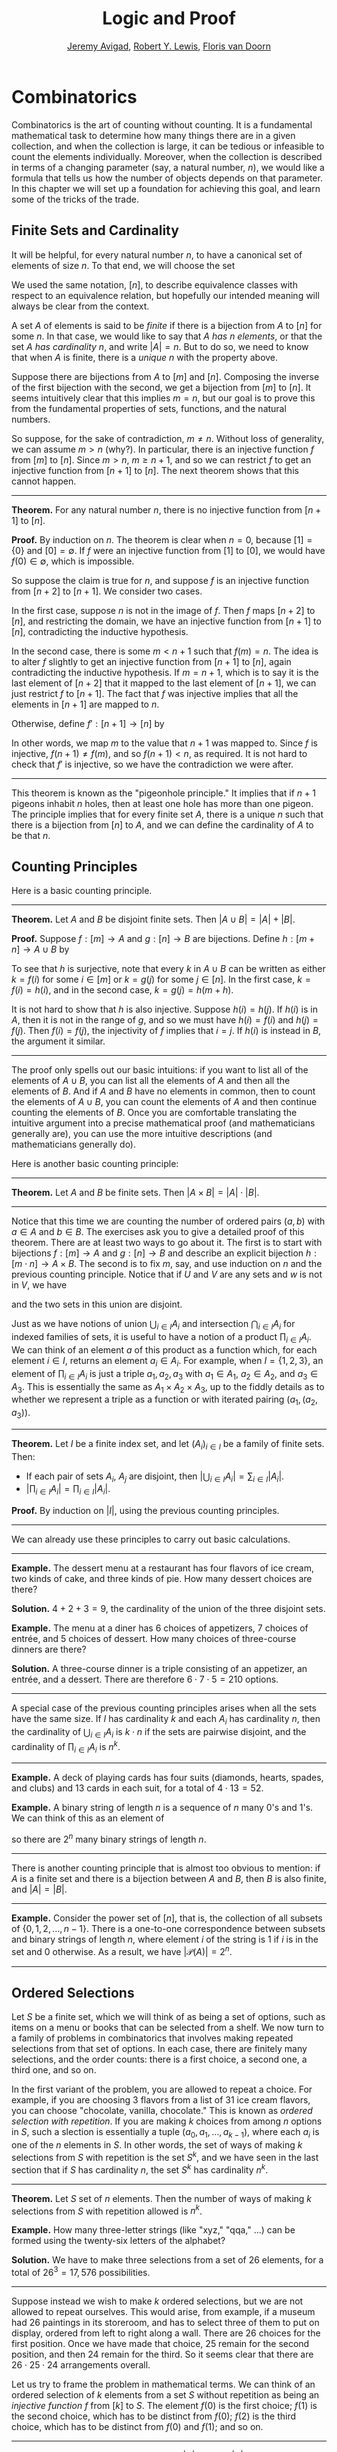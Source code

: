 #+Title: Logic and Proof
#+Author: [[http://www.andrew.cmu.edu/user/avigad][Jeremy Avigad]], [[http://www.andrew.cmu.edu/user/rlewis1/][Robert Y. Lewis]],  [[http://www.contrib.andrew.cmu.edu/~fpv/][Floris van Doorn]]

* Combinatorics
:PROPERTIES:
  :CUSTOM_ID: Combinatorics
:END:

Combinatorics is the art of counting without counting. It is a
fundamental mathematical task to determine how many things there are
in a given collection, and when the collection is large, it can be
tedious or infeasible to count the elements individually. Moreover,
when the collection is described in terms of a changing parameter
(say, a natural number, $n$), we would like a formula that tells us
how the number of objects depends on that parameter. In this chapter
we will set up a foundation for achieving this goal, and learn some of
the tricks of the trade.

** Finite Sets and Cardinality

It will be helpful, for every natural number $n$, to have a canonical
set of elements of size $n$. To that end, we will choose the set
\begin{equation*}
[n] = \{ m \mid m < n \} = \{ 0, 1, \ldots, n-1 \}.
\end{equation*}
We used the same notation, $[n]$, to describe equivalence classes with
respect to an equivalence relation, but hopefully our intended meaning
will always be clear from the context.

A set $A$ of elements is said to be /finite/ if there is a bijection
from $A$ to $[n]$ for some $n$. In that case, we would like to say
that $A$ /has $n$ elements/, or that the set $A$ /has cardinality/
$n$, and write $|A| = n$. But to do so, we need to know that when $A$
is finite, there is a /unique/ $n$ with the property above.

Suppose there are bijections from $A$ to $[m]$ and $[n]$. Composing
the inverse of the first bijection with the second, we get a bijection
from $[m]$ to $[n]$. It seems intuitively clear that this implies $m =
n$, but our goal is to prove this from the fundamental properties of
sets, functions, and the natural numbers.

So suppose, for the sake of contradiction, $m \neq n$. Without loss of
generality, we can assume $m > n$ (why?). In particular, there is an
injective function $f$ from $[m]$ to $[n]$. Since $m > n$, $m \geq n+1$,
and so we can restrict $f$ to get an injective function from $[n+1]$
to $[n]$. The next theorem shows that this cannot happen.

#+HTML: <hr>
#+LATEX: \horizontalrule

*Theorem.* For any natural number $n$, there is no injective function
from $[n+1]$ to $[n]$.

*Proof.* By induction on $n$. The theorem is clear when $n = 0$,
because $[1] = \{ 0 \}$ and $[0] = \emptyset$. If $f$ were an
injective function from $[1]$ to $[0]$, we would have $f(0) \in
\emptyset$, which is impossible.

So suppose the claim is true for $n$, and suppose $f$ is an injective
function from $[n+2]$ to $[n+1]$. We consider two cases.

In the first case, suppose $n$ is not in the image of $f$. Then $f$
maps $[n+2]$ to $[n]$, and restricting the domain, we have an
injective function from $[n+1]$ to $[n]$, contradicting the inductive
hypothesis.

In the second case, there is some $m < n + 1$ such that $f(m) =
n$. The idea is to alter $f$ slightly to get an injective function
from $[n+1]$ to $[n]$, again contradicting the inductive
hypothesis. If $m = n + 1$, which is to say it is the last element of
$[n+2]$ that it mapped to the last element of $[n+1]$, we can just
restrict $f$ to $[n+1]$. The fact that $f$ was injective implies that
all the elements in $[n+1]$ are mapped to $n$.

Otherwise, define $f' : [n+1] \to [n]$ by
\begin{equation*}
f'(i) =
  \begin{cases}
    f(i) & \mbox{if $i \neq m$} \\
    f(n+1) & \mbox{if $i = m$.}
  \end{cases}
\end{equation*}
In other words, we map $m$ to the value that $n+1$ was mapped
to. Since $f$ is injective, $f(n+1) \neq f(m)$, and so $f(n+1) < n$,
as required. It is not hard to check that $f'$ is injective, so we
have the contradiction we were after.

#+HTML: <hr>
#+LATEX: \horizontalrule

This theorem is known as the "pigeonhole principle." It implies that
if $n + 1$ pigeons inhabit $n$ holes, then at least one hole has more
than one pigeon. The principle implies that for every finite set $A$,
there is a unique $n$ such that there is a bijection from $[n]$ to
$A$, and we can define the cardinality of $A$ to be that $n$.

** Counting Principles
:PROPERTIES:
  :CUSTOM_ID: Counting_Principles
:END:

Here is a basic counting principle.

#+HTML: <hr>
#+LATEX: \horizontalrule

*Theorem.* Let $A$ and $B$ be disjoint finite sets. Then $| A \cup B |
= | A | + | B |$.

*Proof.* Suppose $f : [m] \to A$ and $g : [n] \to B$ are
bijections. Define $h : [m + n] \to A \cup B$ by
\begin{equation*}
h(i) =
  \begin{cases}
    f(i) & \mbox{if $i < m$} \\
    g(i - m) & \mbox{if $m \leq i < m + n$}    
  \end{cases}
\end{equation*}
To see that $h$ is surjective, note that every $k$ in $A \cup B$ can
be written as either $k = f(i)$ for some $i \in [m]$ or $k = g(j)$ for
some $j \in [n]$. In the first case, $k = f(i) = h(i)$, and in the
second case, $k = g(j) = h(m + h)$.

It is not hard to show that $h$ is also injective. Suppose $h(i) =
h(j)$. If $h(i)$ is in $A$, then it is not in the range of $g$, and so
we must have $h(i) = f(i)$ and $h(j) = f(j)$. Then $f(i) = f(j)$, the
injectivity of $f$ implies that $i = j$. If $h(i)$ is instead in $B$,
the argument it similar.

#+HTML: <hr>
#+LATEX: \horizontalrule

The proof only spells out our basic intuitions: if you want to list
all of the elements of $A \cup B$, you can list all the elements of
$A$ and then all the elements of $B$. And if $A$ and $B$ have no
elements in common, then to count the elements of $A \cup B$, you can
count the elements of $A$ and then continue counting the elements of
$B$. Once you are comfortable translating the intuitive argument into a
precise mathematical proof (and mathematicians generally are), you can
use the more intuitive descriptions (and mathematicians generally do).

Here is another basic counting principle:

#+HTML: <hr>
#+LATEX: \horizontalrule

*Theorem.* Let $A$ and $B$ be finite sets. Then $| A \times B | = |
A | \cdot | B |$.

#+HTML: <hr>
#+LATEX: \horizontalrule

Notice that this time we are counting the number of ordered pairs $(a,
b)$ with $a \in A$ and $b \in B$. The exercises ask you to give a
detailed proof of this theorem. There are at least two ways to go
about it. The first is to start with bijections $f : [m] \to A$ and
$g : [n] \to B$ and describe an explicit bijection $h : [m \cdot n]
\to A \times B$. The second is to fix $m$, say, and use induction on
$n$ and the previous counting principle. Notice that if $U$ and $V$
are any sets and $w$ is not in $V$, we have
\begin{equation*}
U \times (V \cup \{ w \}) = (U \times V) \cup (U \times \{w\}),
\end{equation*}
and the two sets in this union are disjoint.

Just as we have notions of union $\bigcup_{i\in I} A_i$ and
intersection $\bigcap_{i \in I} A_i$ for indexed families of sets, it
is useful to have a notion of a product $\prod_{i \in I} A_i$. We can
think of an element $a$ of this product as a function which, for each
element $i \in I$, returns an element $a_i \in A_i$. For example, when
$I = \{1, 2, 3\}$, an element of $\prod_{i \in I} A_i$ is just a
triple $a_1, a_2, a_3$ with $a_1 \in A_1$, $a_2 \in A_2$, and $a_3 \in
A_3$. This is essentially the same as $A_1 \times A_2 \times A_3$, up
to the fiddly details as to whether we represent a triple as a
function or with iterated pairing $(a_1, (a_2, a_3))$.

#+HTML: <hr>
#+LATEX: \horizontalrule

*Theorem.* Let $I$ be a finite index set, and let $(A_i)_{i \in I}$ be
a family of finite sets. Then:
- If each pair of sets $A_i$, $A_j$ are disjoint, then $|\bigcup_{i \in
  I} A_i| = \sum_{i \in I} | A_i |$.
- $| \prod_{i \in I} A_i | = \prod_{i \in I} | A_i |$.

*Proof.* By induction on $|I|$, using the previous counting principles.

#+HTML: <hr>
#+LATEX: \horizontalrule

We can already use these principles to carry out basic calculations.

#+HTML: <hr>
#+LATEX: \horizontalrule

*Example.* The dessert menu at a restaurant has four flavors of ice
cream, two kinds of cake, and three kinds of pie. How many dessert
choices are there?

*Solution.* $4 + 2 + 3 = 9$, the cardinality of the union of the three
disjoint sets.

*Example.* The menu at a diner has 6 choices of appetizers, 7 choices
of entrée, and 5 choices of dessert. How many choices of three-course
dinners are there?

*Solution.* A three-course dinner is a triple consisting of an
appetizer, an entrée, and a dessert. There are therefore $6 \cdot 7
\cdot 5 = 210$ options.

#+HTML: <hr>
#+LATEX: \horizontalrule

A special case of the previous counting principles arises when all the
sets have the same size. If $I$ has cardinality $k$ and each $A_i$ has
cardinality $n$, then the cardinality of $\bigcup_{i \in I} A_i$ is $k
\cdot n$ if the sets are pairwise disjoint, and the cardinality of
$\prod_{i \in I} A_i$ is $n^k$.

#+HTML: <hr>
#+LATEX: \horizontalrule

*Example.* A deck of playing cards has four suits (diamonds, hearts,
spades, and clubs) and 13 cards in each suit, for a total of $4 \cdot
13 = 52$.

*Example.* A binary string of length $n$ is a sequence of $n$ many
0's and 1's. We can think of this as an element of 
\begin{equation*}
\{0, 1\}^n = \prod_{i < n} \{0, 1\},
\end{equation*}
so there are $2^n$ many binary strings of length $n$.

#+HTML: <hr>
#+LATEX: \horizontalrule

There is another counting principle that is almost too obvious to
mention: if $A$ is a finite set and there is a bijection between $A$
and $B$, then $B$ is also finite, and $|A| = |B|$.

#+HTML: <hr>
#+LATEX: \horizontalrule

*Example.* Consider the power set of $[n]$, that is, the collection of
all subsets of $\{0, 1, 2, \ldots, n-1\}$. There is a one-to-one
correspondence between subsets and binary strings of length $n$, where
element $i$ of the string is $1$ if $i$ is in the set and $0$
otherwise. As a result, we have $| \mathcal P (A) | = 2^n$.

#+HTML: <hr>
#+LATEX: \horizontalrule

** Ordered Selections

Let $S$ be a finite set, which we will think of as being a set of
options, such as items on a menu or books that can be selected from a
shelf. We now turn to a family of problems in combinatorics that involves
making repeated selections from that set of options. In each case,
there are finitely many selections, and the order counts: there is a
first choice, a second one, a third one, and so on.

In the first variant of the problem, you are allowed to repeat a
choice. For example, if you are choosing 3 flavors from a list of 31
ice cream flavors, you can choose "chocolate, vanilla, chocolate."
This is known as /ordered selection with repetition/. If you are
making $k$ choices from among $n$ options in $S$, such a slection is
essentially a tuple $(a_0, a_1, \ldots, a_{k-1})$, where each $a_i$ is
one of the $n$ elements in $S$. In other words, the set of ways of
making $k$ selections from $S$ with repetition is the set $S^k$, and
we have seen in the last section that if $S$ has cardinality $n$, the
set $S^k$ has cardinality $n^k$.

#+HTML: <hr>
#+LATEX: \horizontalrule

*Theorem.* Let $S$ set of $n$ elements. Then the number of ways of making
$k$ selections from $S$ with repetition allowed is $n^k$.

*Example.* How many three-letter strings (like "xyz," "qqa," ...) can
be formed using the twenty-six letters of the alphabet?

*Solution.* We have to make three selections from a set of 26
elements, for a total of $26^3 = 17,576$ possibilities.

#+HTML: <hr>
#+LATEX: \horizontalrule

Suppose instead we wish to make $k$ ordered selections, but we are not
allowed to repeat ourselves. This would arise, from example, if a
museum had 26 paintings in its storeroom, and has to select three of
them to put on display, ordered from left to right along a wall. There
are 26 choices for the first position. Once we have made that choice,
25 remain for the second position, and then 24 remain for the
third. So it seems clear that there are $26 \cdot 25 \cdot 24$
arrangements overall.

Let us try to frame the problem in mathematical terms. We can think of
an ordered selection of $k$ elements from a set $S$ without repetition
as being an /injective function/ $f$ from $[k]$ to $S$. The element
$f(0)$ is the first choice; $f(1)$ is the second choice, which has to
be distinct from $f(0)$; $f(2)$ is the third choice, which has to be
distinct from $f(0)$ and $f(1)$; and so on.

#+HTML: <hr>
#+LATEX: \horizontalrule

*Theorem.* Let $A$ and $B$ be finite sets, with $|A| = k$ and $|B| =
n$, and $k \le n$, The number of injective functions from $A$
to $B$ is $n \cdot (n - 1) \cdot \ldots \cdot (n - k + 1)$.

*Proof.* Using induction on $k$, we will show that for every $A$, $B$,
and $n \geq k$, the claim holds. When $k = 0$ and there is only one
injective function, namely the function with empty domain. Suppose $A$
has cardinality $k + 1$, let $a_0$ be any element of $A$. Then any
injective function from $A$ to $B$ can be obtained by choosing an
element $b_0$ for the image of $a_0$, and then choosing an injective
function from $A \setminus \{ a_0 \}$ to $B \setminus \{ b_0
\}$. There are $n$ choices of $b_0$, and since $| A \setminus \{ a_0
\} | = n - 1$ and $|B \setminus \{ b_0 \} | = k - 1$, there are
$(n - 1) \cdot \ldots \cdot (n - k + 1)$ choices of the injective
function, by the inductive hypothesis.

*Theorem.* Let $S$ be a finite set, with $|S| = n$. Then the number of
ways of making $k$ selections from $S$ without repetition allowed is
$n \cdot (n - 1) \cdot \ldots \cdot (n - k + 1)$.

*Proof.* This is just a restatement of the previous theorem, where $A
= [k]$ and $B = S$.

#+HTML: <hr>
#+LATEX: \horizontalrule

If $A$ is a finite set, a bijection $f$ from $S$ to $S$ is also called
a /permutation/ of $S$. The previous theorem shows that if $|S| = n$
then the number of permutations of $A$ is $n \cdot (n - 1) \cdot
\ldots \cdot 1$. This quantity comes up so often that it has a name,
$n$ /factorial/, and a special notation, $n!$. If we think of the
elements of $S$ listed in some order, a permutation of $S$ is
essentially an ordered selection of $n$ elements from $S$ without
repetition: we choose where to map the first element, then the second
element, and so on. It is a useful convention to take $0!$ to be equal
to $1$.

The more general case where we are choosing only $k$ elements from a
set $S$ is called a \(k\)-permutation of $S$. The theorem above says
that the number of \(k\)-permutations of an \(n\)-element set is equal to
$n! / (n - k)!$, because if you expand the numerator and denominator
into products and cancel, you get exactly the $n \cdot (n - 1) \cdot
\ldots \cdot (n - k + 1)$. This number is often denoted $P(n, k)$ or
$P^n_k$, or some similar variant. So we have $P(n, k) = n! / (n -
k)!$. Notice that the expression on the right side of the equality
provides an efficient way of writing the value of $P(n, k)$, but an
inefficient way of calculating it.

** Combinations and Binomial Coefficients
:PROPERTIES:
  :CUSTOM_ID: Combinations_and_Binomial_Coefficients
:END:


In the last section, we calculated the number of ways in which a
museum could arrange three paintings along a wall, chosen from among
26 paintings in its storeroom. By the final observation in the
previous section, we can write this number as $26! / 23!$.

Suppose now we want to calculate the number of ways that a museum can
choose three paintings from its storeroom to put on display, where we
do not care about the order. In other words, if $a$, $b$, and $c$ are
paintings, we do not want to distinguish between choosing $a$ then $b$
then $c$ and choosing $c$ then $b$ then $a$. When we were arranging
paintings along all wall, it made sense to consider these two
different arrangements, but if we only care about the /set/ of
elements we end up with at the end, the order that we choose them does
not matter. 

The problem is that each set of three paintings will be counted
multiple times. In fact, each one will be counted six times: there are
$3! = 6$ permutations of the set $\{a, b, c\}$, for example. So to
count the number of outcomes we simply need to divide by 6. In other
words, the number we want is $\frac{26!}{3! \cdot 23!}$.

There is nothing special about the numbers $26$ and $3$. The same
formula holds for what we will call /unordered selections of $k$
elements from a set of $n$ elements/, or /$k$-combinations from an
\(n\)-element set/. Our goal is once again to describe the situation in
precise mathematical terms, at which point we will be able to state
the formula as a theorem.

In fact, describing the situation in more mathematical terms is quite
easy to do. If $S$ is a set of $n$ elements, an unordered selection of
$k$ elements from $S$ is just a subset of $S$ that has cardinality $k$.

#+HTML: <hr>
#+LATEX: \horizontalrule

*Theorem.* Let $S$ be any set with cardinality $n$, and let $k \leq
n$. Then the number of subsets of $S$ of cardinality $k$ is
$\frac{n!}{k!(n-k)!}$.

*Proof.* Let $U$ be the set of unordered selections of $k$ elements
from $S$, let $V$ be the set of permutations of $[k]$, and let $W$ be the set of
/ordered/ selections of $k$ elements from $S$. There is a bijection
between $U \times V$ and $W$: given any \(k\)-element subset $\{ a_0, \ldots,
a_{k-1} \}$ of $S$, each permutation gives a different ordered
selection.

By the counting principles, we have
\begin{equation*}
P(n, k) = |W| = |U \times V| = |U| \cdot |V| = |U| \cdot k!,
\end{equation*}
so we have $|U| = P(n,k) / k! = \frac{n!}{k!(n-k)!}$.

*Example.* Someone is going on vacation and wants to choose three
outfits from ten in their closet to pack in their suitcase. How many
choices do they have?

*Solution.* $\frac{10!}{3! 7!} = \frac{10 \cdot 9 \cdot 8}{3 \cdot 2
\cdot 1} = 120$. 

#+HTML: <hr>
#+LATEX: \horizontalrule

The number of unordered selections of $k$ elements from a set of size
$n$, or, equivalently, the number of \(k\)-combinations from an
\(n\)-element set, is typically denoted by $\binom{n}{k}$, $C(n, k)$,
$C^n_k$, or something similar. We will use the first notation, because
it is most common. Notice that $\binom{n}0 = 1$ for every $n$; this
makes sense, because there is exactly one subset of any \(n\)-element
set of cardinality $0$.

Here is one important property of this function.

#+HTML: <hr>
#+LATEX: \horizontalrule

*Theorem.* For every $n$ and $k \leq n$, we have $\binom{n}{k} =
\binom{n}{n - k}$.

*Proof.* This is an easy calculation:
\begin{equation*}
\frac{n!}{(n - k)! (n - (n - k))!} = \frac{n!}{(n - k)! k!}.
\end{equation*}
But it is also easy to see from the combinatorial interpretation:
choosing $k$ outfits from $n$ to take on vacation is the same task as
choosing $n - k$ outfits to leave home.

#+HTML: <hr>
#+LATEX: \horizontalrule

Here is another important property.

#+HTML: <hr>
#+LATEX: \horizontalrule

*Theorem.* For every $n$ and $k$, if $k + 1 \leq n$, then
\begin{equation*}
\binom{n+1}{k+1} = \binom{n}{k+1} + \binom{n}{k}.
\end{equation*}

*Proof.* One way to understand this theorem is in terms of the 
combinatorial interpretation. Suppose you want to choose $k+1$ outfits
out of $n + 1$. Set aside one outfit, say, the blue one. Then you have two
choices: you can either choose $k+1$ outfits from the remaining ones,
with $\binom{n}{k+1}$ possibilities; or you can take the blue one, and
choose $k$ outfits from the remaining ones.

The theorem can also be proved by direct calculation. We can express
the left-hand side of the equation as follows:
\begin{align*}
\binom{n+1}{k+1} & = \frac{(n + 1)!}{(k+1)!((n+1)-(k+1))!} \\
& = \frac{(n + 1)!}{(k+1)!(n - k)!}
\end{align*}
Similarly, we can simplify the right-hand side:
\begin{align*}
\binom{n}{k+1} + \binom{n}{k} & = \frac{n!}{(k+1)!(n-(k+1))!} + \frac{n!}{k!(n-k)!} \\
& = \frac{n!(n-k)}{(k+1)!(n-k-1)!(n-k)} + \frac{(k+1)n!}{(k+1)k!(n-k)!} \\
& = \frac{n!(n-k)}{(k+1)!(n-k)!} + \frac{(k+1)n!}{(k+1)!(n-k)!} \\
& = \frac{n!(n-k + k + 1)}{(k+1)!(n-k)!} \\
& = \frac{n!(n + 1)}{(k+1)!(n-k)!} \\
& = \frac{(n + 1)!}{(k+1)!(n-k)!}
\end{align*}
Thus the left-hand side and the right-hand side are equal.

#+HTML: <hr>
#+LATEX: \horizontalrule

For every $n$, we know $\binom{n}{0} = \binom{n}{n} = 1$. The previous
theorem then gives a recipe to compute all the binomial coefficients:
once we have determine $\binom{n}{k}$ for some $n$ and every $k \leq
n$, we can determine the values of $\binom{n+1}{k}$ for every $k \leq
n + 1$ using the recipe above. The results can be displayed
graphically in what is known as /Pascal's triangle/:

# Thanks to http://www.bedroomlan.org/coding/pascals-triangle-latex 
# for the typesetting
\begin{center}
\begin{tabular}{rccccccccc}
    &    &    &  1\\\noalign{\smallskip\smallskip}
    &    &    &  1 &    &  1\\\noalign{\smallskip\smallskip}
    &    &  1 &    &  2 &    &  1\\\noalign{\smallskip\smallskip}
    &  1 &    &  3 &    &  3 &    &  1\\\noalign{\smallskip\smallskip}
  1 &    &  4 &    &  6 &    &  4 &    &  1\\\noalign{\smallskip\smallskip}
\end{tabular}
\end{center}
Specifically, if we start counting at $0$, the \(k\)th element of the
\(n\)th row is equal to $\binom{n}{k}$.

There is also a connection between $\binom{n}{k}$ and the
polynomials $(a + b)^n$, namely, that the \(k\)th coefficient of $(a +
b)^n$ is exactly $\binom{n}{k}$. For example, we have
\begin{equation*}
(a + b)^4 = a^4 + 4 a^3 b + 6 a^2 b^2 + 4 a b^3 + b^4.
\end{equation*}
For that reason, the values $\binom{n}{k}$ are often called /binomial
coefficients/, and the statement that
\begin{equation*}
(a + b)^n = \sum_{k \le n} \binom{n}{k} a^{n-k} b^k
\end{equation*}
is known as the /binomial theorem/.

There are a couple of ways of seeing why this theorem holds. One
is to expand the polynomial, 
\begin{equation*}
(a + b)^n = (a + b) (a + b) \cdots (a + b)
\end{equation*}
and notice that the coefficient of the term $a^{n-k} b^k$ is equal to
the number of ways of taking the summand $b$ in exactly $k$ positions,
and $a$ in the remaining $n - k$ positions. Another way to prove the
result is to use induction on $n$, and use the identity
$\binom{n+1}{k+1} = \binom{n}{k+1} + \binom{n}{k}$. The details are
left as an exercise.

Finally, we have considered ordered selections with and without
repetitions, and unordered selections without repetitions. What about
unordered selections with repetitions? In other words, given a set
$S$ with $n$ elements, we would like to know how many ways there are
of making $k$ choices, where we can choose elements of $S$ repeatedly,
but we only care about the number of times each element was chosen,
and not the order. We have the following:

#+HTML: <hr>
#+LATEX: \horizontalrule

The number of unordered selections of $k$ elements from an \(n\)-element
set, with repetition, is $\binom{n + k - 1}{k}$.

#+HTML: <hr>
#+LATEX: \horizontalrule

A proof of this is outlined in the exercises.


** The Inclusion-Exclusion Principle

Let $A$ and $B$ be any two subsets of some domain, $U$. Then $A = A
\setminus B \cup (A \cap B)$, and the two sets in the union are
disjoint, so we have $|A| = |A \setminus B| + |A \cap B|$. This means $|A
\setminus B| = |A| - |A \cap B|$. Intuitively, this makes sense: we
can count the elements of $A \setminus B$ by counting the elements in
$A$, and then subtracting the number of elements that are in both $A$
and $B$.

Similarly, we have $A \cup B = A \cup (B \setminus A)$, and the two
sets on the right-hand side of this equation are disjoint, so we have
\begin{equation*}
  |A \cup B| = |A| + |B \setminus A| = |A| + |B| - |A \cap B|.
\end{equation*}
If we draw a Venn diagram, this makes sense: to count the elements in
$A \cup B$, we can add the number of elements in $A$ to the number of
elements in $B$, but then we have to subtract the number of elements
of both.

What happen when there are three sets? To compute $|A \cup B \cup C|$,
we can start by adding the number of elements in each, and then
subtracting the number of elements of $| A \cap B |$, $|A \cap C|$,
and $|B \cap C|$, each of which have been double-counted. But thinking
about the Venn diagram should help us realize that then we have
over-corrected: each element of $A \cap B \cap C$ was counted three
times in the original sum, and the subtracted three times. So we need
to add them back in:
\begin{equation*}
  | A \cup B \cup C | = | A | + | B | + | C | - 
    | A \cap B | - | A \cap C | - | B \cap C | + | A \cap B \cap C |. 
\end{equation*}

This generalizes to any number of sets. To state the general result, suppose
the sets are numbered $A_0, \ldots, A_{n-1}$. For each nonempty subset
$I$ of $\{0, \ldots, n-1 \}$, consider $\bigcap_{i \in I} A_i$. If
$|I|$ is odd (that is, equal to 1, 3, 5, \ldots) we want to add the
cardinality of the intersection; if it is even we want to subtract it. This
recipe is expressed compactly by the following formula:
\begin{equation*}
\left| \bigcup_{i < n} A_i \right| = 
  \sum_{\emptyset \ne I \subseteq [n]} 
    (-1)^{|I|} \left| \bigcap_{i \in I} A_i \right| 
\end{equation*}
You are invited to try proving this as an exercise, if you are
ambitious. The following example illustrates its use:

#+HTML: <hr>
#+LATEX: \horizontalrule

*Example.* Among a group of college Freshmen, 30 are taking Logic, 25
are taking History, and 20 are taking French. Moreover, 11 are taking
Logic and History, 10 are taking Logic and French, 7 are taking
History and French, and 3 are taking all three. How many students are
taking at least one of the three classes?

*Solution.* Letting $L$, $H$, and $F$ denote the sets of students
 taking Logic, History, and French, respectively, we have
\begin{equation*}
| L \cup H \cup F | = 30 + 25 + 20 - 11 - 10 - 7 + 3 = 50. 
\end{equation*}

#+HTML: <hr>
#+LATEX: \horizontalrule

** Exercises

1.  Suppose that, at a party, every two people either know each other
    or don't. In other words, "$x$ knows $y$" is symmetric. Also, let
    us ignore the complex question of whether we always know ourselves
    by restricting attention to the relation between distinct people;
    in other words, for this problem, take "$x$ knows $y$" to be
    antisymmetric as well.

    Use the pigeonhole principle (and an additional insight) to show
    that there must be two people who know exactly the same number of
    people.

2.  Show that in any set of $n + 1$ integers, two of them are
    equivalent modulo $n$.
 
3.  Spell out in detail a proof of the second counting principle in
    [[#Counting_Principles][Section 21.1]].

4.  An ice cream parlor has 31 flavors of ice cream.

    a. Determine how many three-flavor ice-cream cones are possible, if
       we care about the order and repetitions are allowed. (So
       choosing chocolate-chocolate-vanilla scoops, from bottom to top, 
       is different from choosing chocolate-vanilla-chocolate.)

    b. Determine how many three flavor ice-cream cones are possible, if
       we care about the order, but repetitions are not allowed. 

    c. Determine how many three flavor ice-cream cones are possible, 
       if we don't care about the order, but repetitions are not
       allowed.

5.  A club of 10 people has to elect a president, vice president, and
    secretary. How many possibilities are there:

    a. if no person can hold more than one office?

    b. if anyone can hold any number of those offices? 

    c. if anyone can hold up to two offices?

    d. if the president cannot hold another office, but
       the vice president and secretary may or may not be the same
       person?
 
6.  How many 7 digit phone numbers are there, if any 7 digits can be
    used? How many are there is the first digit cannot be 0?

7.  In a class of 20 kindergarten students, two are twins. How many
    ways are there of lining up the students, so that the twins are
    standing together?

8.  A woman has 8 murder mysteries sitting on her shelf, and wants to
    take three of them on a vacation. How many ways can she do this?

9.  In poker, a "full house" is a hand with three of one rank and two
    of another (for example, three kings and two fives). Determine the
    number of full houses in poker.

10. We saw in [[#Combinations_and_Binomial_Coefficients][Section 21.4]] that
    \begin{equation*} 
      \binom{n+1}{k+1} = \binom{n}{k+1} + \binom{n}{k}.
    \end{equation*}
    Replacing $k + 1$ by $k$, whenever $1 \leq k \leq n$, we have
    \begin{equation*}
      \binom{n+1}{k} = \binom{n}{k} + \binom{n}{k-1}.
    \end{equation*}
    Use this to show, by induction on $n$, that for every $k \leq n$,
    that if $S$ is any set of $n$ elements, $\binom{n}{k}$ is the number
   of subsets of $S$ with $k$ elements.

11. How many distinct arrangments are there of the letters in the word
    MISSISSIPPI?

    (Hint: this is tricky. First, suppose all the S's, I's, and P's
    were painted different colors. Then determine how many distinct
    arrangements of the letters there would be. In the absence of
    distinguishing colors, determine how many times each configuration
    appeared in the first count, and divide by that number.

12. Prove the inclusion exclusion principle.

13. Use the inclusion exclusion principle to determine the number of
    integers less than 100 that are divisible by 2, 3, or 5.

14. Show that the number of /unordered/ selections of $k$ elements
    from an \(n\)-element set is $\binom{n + k - 1}{k}$.

    Hint: consider $[n]$. We need to choose some number $i_0$ of 0's,
    some number $i_1$ of 1's, and so on, so that $i_0 + i_1 +
    \ldots + i_{n-1} = k$. Suppose we assign to each such tuple a
    the following binary sequence: we write down $i_0$ 0's, then a 1,
    then $i_1$ $0's$, then a 1, then $i_2$ 0's, and so on. The result
    is a binary sequence of length $n + k - 1$ with exactly $k$ 1's,
    and such binary sequence arises from a unique tuple in this way.
